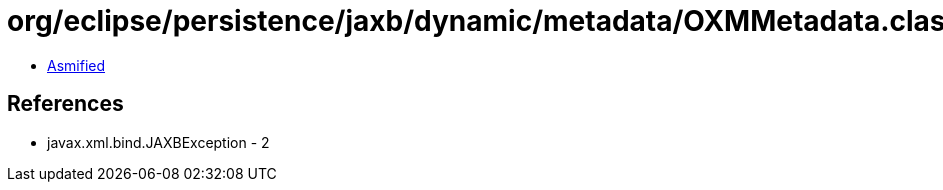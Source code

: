 = org/eclipse/persistence/jaxb/dynamic/metadata/OXMMetadata.class

 - link:OXMMetadata-asmified.java[Asmified]

== References

 - javax.xml.bind.JAXBException - 2

